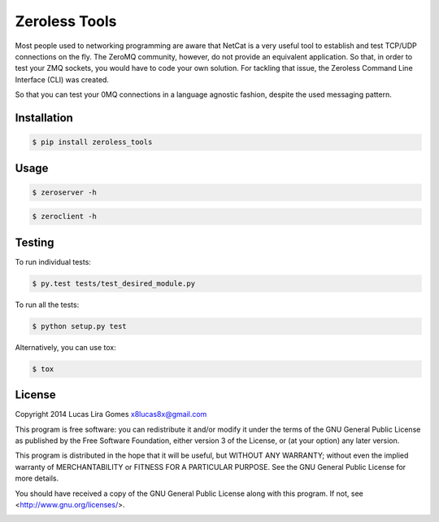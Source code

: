 Zeroless Tools
==============

Most people used to networking programming are aware that NetCat is a very useful tool
to establish and test TCP/UDP connections on the fly. The ZeroMQ community, however, do
not provide an equivalent application. So that, in order to test your ZMQ sockets, you
would have to code your own solution. For tackling that issue, the Zeroless Command
Line Interface (CLI) was created.

So that you can test your 0MQ connections in a language agnostic fashion, despite the
used messaging pattern.

Installation
------------

.. _install_content_start:

.. code-block:: bash

    $ pip install zeroless_tools

.. _install_content_end:

Usage
-----

.. _usage_content_start:

.. code-block:: bash

    $ zeroserver -h

.. code-block:: bash

    $ zeroclient -h

.. _usage_content_end:

Testing
-------

.. _testing_content_start:

To run individual tests:

.. code-block:: bash

    $ py.test tests/test_desired_module.py

To run all the tests:

.. code-block:: bash

    $ python setup.py test

Alternatively, you can use tox:

.. code-block:: bash

    $ tox

.. _testing_content_end:

License
-------

.. _license_content_start:

Copyright 2014 Lucas Lira Gomes x8lucas8x@gmail.com

This program is free software: you can redistribute it and/or modify
it under the terms of the GNU General Public License as published by
the Free Software Foundation, either version 3 of the License, or
(at your option) any later version.

This program is distributed in the hope that it will be useful,
but WITHOUT ANY WARRANTY; without even the implied warranty of
MERCHANTABILITY or FITNESS FOR A PARTICULAR PURPOSE.  See the
GNU General Public License for more details.

You should have received a copy of the GNU General Public License
along with this program.  If not, see <http://www.gnu.org/licenses/>.

.. _license_content_end: